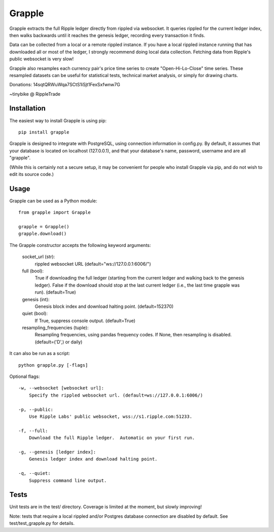 Grapple
=======

.. image:: https://travis-ci.org/tensorjack/grapple.svg?branch=master
    :target: https://travis-ci.org/tensorjack/grapple

.. image:: https://coveralls.io/repos/tensorjack/grapple/badge.png
  :target: https://coveralls.io/r/tensorjack/grapple

.. image:: https://badge.fury.io/py/grapple.svg
    :target: http://badge.fury.io/py/grapple

Grapple extracts the full Ripple ledger directly from rippled via websocket.  It queries rippled for the current ledger index, then walks backwards until it reaches the genesis ledger, recording every transaction it finds.

Data can be collected from a local or a remote rippled instance.  If you have a local rippled instance running that has downloaded all or most of the ledger, I strongly recommend doing local data collection.  Fetching data from Ripple's public websocket is very slow!

Grapple also resamples each currency pair's price time series to create "Open-Hi-Lo-Close" time series.  These resampled datasets can be useful for statistical tests, technical market analysis, or simply for drawing charts.

Donations: 14sqtQRWuWqa7SCtS1iSjt1FexSxfwnw7G

~tinybike @ RippleTrade

Installation
^^^^^^^^^^^^

The easiest way to install Grapple is using pip::

    pip install grapple

Grapple is designed to integrate with PostgreSQL, using connection information in config.py.  By default, it assumes that your database is located on localhost (127.0.0.1), and that your database's name, password, username and are all "grapple".

(While this is certainly not a secure setup, it may be convenient for people who install Grapple via pip, and do not wish to edit its source code.)

Usage
^^^^^

Grapple can be used as a Python module::

    from grapple import Grapple

    grapple = Grapple()
    grapple.download()

The Grapple constructor accepts the following keyword arguments:

    socket_url (str):
        rippled websocket URL (default="ws://127.0.0.1:6006/")

    full (bool):
        True if downloading the full ledger (starting from the current ledger
        and walking back to the genesis ledger). False if the download should
        stop at the last current ledger (i.e., the last time grapple was run).
        (default=True)

    genesis (int):
        Genesis block index and download halting point. (default=152370)
    
    quiet (bool):
        If True, suppress console output. (default=True)
    
    resampling_frequencies (tuple):
        Resampling frequencies, using pandas frequency codes.  If None, then
        resampling is disabled. (default=('D',) or daily)

It can also be run as a script::

    python grapple.py [-flags]

Optional flags::

    -w, --websocket [websocket url]:
        Specify the rippled websocket url. (default=ws://127.0.0.1:6006/)

    -p, --public:
        Use Ripple Labs' public websocket, wss://s1.ripple.com:51233.

    -f, --full:
        Download the full Ripple ledger.  Automatic on your first run.

    -g, --genesis [ledger index]:
        Genesis ledger index and download halting point.

    -q, --quiet:
        Suppress command line output.

Tests
^^^^^

Unit tests are in the test/ directory.  Coverage is limited at the moment, but slowly improving!

Note: tests that require a local rippled and/or Postgres database connection are disabled by default.  See test/test_grapple.py for details.
